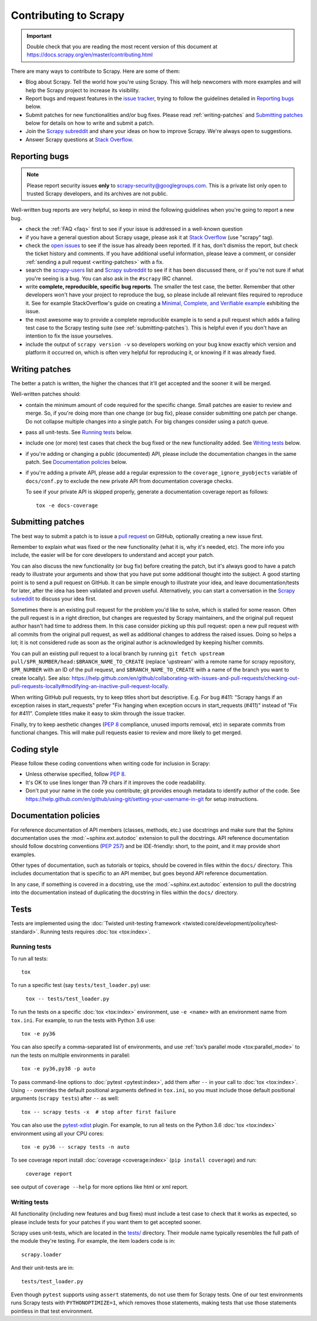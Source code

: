 .. _topics-contributing:

======================
Contributing to Scrapy
======================

.. important::

    Double check that you are reading the most recent version of this document at
    https://docs.scrapy.org/en/master/contributing.html

There are many ways to contribute to Scrapy. Here are some of them:

* Blog about Scrapy. Tell the world how you're using Scrapy. This will help
  newcomers with more examples and will help the Scrapy project to increase its
  visibility.

* Report bugs and request features in the `issue tracker`_, trying to follow
  the guidelines detailed in `Reporting bugs`_ below.

* Submit patches for new functionalities and/or bug fixes. Please read
  :ref:`writing-patches` and `Submitting patches`_ below for details on how to
  write and submit a patch.

* Join the `Scrapy subreddit`_ and share your ideas on how to
  improve Scrapy. We're always open to suggestions.

* Answer Scrapy questions at
  `Stack Overflow <https://stackoverflow.com/questions/tagged/scrapy>`__.


Reporting bugs
==============

.. note::

    Please report security issues **only** to
    scrapy-security@googlegroups.com. This is a private list only open to
    trusted Scrapy developers, and its archives are not public.

Well-written bug reports are very helpful, so keep in mind the following
guidelines when you're going to report a new bug.

* check the :ref:`FAQ <faq>` first to see if your issue is addressed in a
  well-known question

* if you have a general question about Scrapy usage, please ask it at
  `Stack Overflow <https://stackoverflow.com/questions/tagged/scrapy>`__
  (use "scrapy" tag).

* check the `open issues`_ to see if the issue has already been reported. If it
  has, don't dismiss the report, but check the ticket history and comments. If 
  you have additional useful information, please leave a comment, or consider
  :ref:`sending a pull request <writing-patches>` with a fix.

* search the `scrapy-users`_ list and `Scrapy subreddit`_ to see if it has
  been discussed there, or if you're not sure if what you're seeing is a bug.
  You can also ask in the ``#scrapy`` IRC channel.

* write **complete, reproducible, specific bug reports**. The smaller the test
  case, the better. Remember that other developers won't have your project to
  reproduce the bug, so please include all relevant files required to reproduce
  it. See for example StackOverflow's guide on creating a
  `Minimal, Complete, and Verifiable example`_ exhibiting the issue.

* the most awesome way to provide a complete reproducible example is to
  send a pull request which adds a failing test case to the
  Scrapy testing suite (see :ref:`submitting-patches`).
  This is helpful even if you don't have an intention to
  fix the issue yourselves.

* include the output of ``scrapy version -v`` so developers working on your bug
  know exactly which version and platform it occurred on, which is often very
  helpful for reproducing it, or knowing if it was already fixed.

.. _Minimal, Complete, and Verifiable example: https://stackoverflow.com/help/mcve

.. _writing-patches:

Writing patches
===============

The better a patch is written, the higher the chances that it'll get accepted and the sooner it will be merged.

Well-written patches should:

* contain the minimum amount of code required for the specific change. Small
  patches are easier to review and merge. So, if you're doing more than one
  change (or bug fix), please consider submitting one patch per change. Do not
  collapse multiple changes into a single patch. For big changes consider using
  a patch queue.

* pass all unit-tests. See `Running tests`_ below.

* include one (or more) test cases that check the bug fixed or the new
  functionality added. See `Writing tests`_ below.

* if you're adding or changing a public (documented) API, please include
  the documentation changes in the same patch.  See `Documentation policies`_
  below.

* if you're adding a private API, please add a regular expression to the
  ``coverage_ignore_pyobjects`` variable of ``docs/conf.py`` to exclude the new
  private API from documentation coverage checks.

  To see if your private API is skipped properly, generate a documentation
  coverage report as follows::

      tox -e docs-coverage

.. _submitting-patches:

Submitting patches
==================

The best way to submit a patch is to issue a `pull request`_ on GitHub,
optionally creating a new issue first.

Remember to explain what was fixed or the new functionality (what it is, why
it's needed, etc). The more info you include, the easier will be for core
developers to understand and accept your patch.

You can also discuss the new functionality (or bug fix) before creating the
patch, but it's always good to have a patch ready to illustrate your arguments
and show that you have put some additional thought into the subject. A good
starting point is to send a pull request on GitHub. It can be simple enough to
illustrate your idea, and leave documentation/tests for later, after the idea
has been validated and proven useful. Alternatively, you can start a
conversation in the `Scrapy subreddit`_ to discuss your idea first.

Sometimes there is an existing pull request for the problem you'd like to
solve, which is stalled for some reason. Often the pull request is in a
right direction, but changes are requested by Scrapy maintainers, and the
original pull request author hasn't had time to address them.
In this case consider picking up this pull request: open
a new pull request with all commits from the original pull request, as well as
additional changes to address the raised issues. Doing so helps a lot; it is
not considered rude as soon as the original author is acknowledged by keeping
his/her commits.

You can pull an existing pull request to a local branch
by running ``git fetch upstream pull/$PR_NUMBER/head:$BRANCH_NAME_TO_CREATE``
(replace 'upstream' with a remote name for scrapy repository,
``$PR_NUMBER`` with an ID of the pull request, and ``$BRANCH_NAME_TO_CREATE``
with a name of the branch you want to create locally).
See also: https://help.github.com/en/github/collaborating-with-issues-and-pull-requests/checking-out-pull-requests-locally#modifying-an-inactive-pull-request-locally.

When writing GitHub pull requests, try to keep titles short but descriptive.
E.g. For bug #411: "Scrapy hangs if an exception raises in start_requests"
prefer "Fix hanging when exception occurs in start_requests (#411)"
instead of "Fix for #411". Complete titles make it easy to skim through
the issue tracker.

Finally, try to keep aesthetic changes (:pep:`8` compliance, unused imports
removal, etc) in separate commits from functional changes. This will make pull
requests easier to review and more likely to get merged.


.. _coding-style:

Coding style
============

Please follow these coding conventions when writing code for inclusion in
Scrapy:

* Unless otherwise specified, follow :pep:`8`.

* It's OK to use lines longer than 79 chars if it improves the code
  readability.

* Don't put your name in the code you contribute; git provides enough
  metadata to identify author of the code.
  See https://help.github.com/en/github/using-git/setting-your-username-in-git for
  setup instructions.

.. _documentation-policies:

Documentation policies
======================

For reference documentation of API members (classes, methods, etc.) use
docstrings and make sure that the Sphinx documentation uses the
:mod:`~sphinx.ext.autodoc` extension to pull the docstrings. API reference
documentation should follow docstring conventions (`PEP 257`_) and be
IDE-friendly: short, to the point, and it may provide short examples.

Other types of documentation, such as tutorials or topics, should be covered in
files within the ``docs/`` directory. This includes documentation that is
specific to an API member, but goes beyond API reference documentation.

In any case, if something is covered in a docstring, use the
:mod:`~sphinx.ext.autodoc` extension to pull the docstring into the
documentation instead of duplicating the docstring in files within the
``docs/`` directory.

Tests
=====

Tests are implemented using the :doc:`Twisted unit-testing framework
<twisted:core/development/policy/test-standard>`. Running tests requires
:doc:`tox <tox:index>`.

.. _running-tests:

Running tests
-------------

To run all tests::

    tox

To run a specific test (say ``tests/test_loader.py``) use:

    ``tox -- tests/test_loader.py``

To run the tests on a specific :doc:`tox <tox:index>` environment, use
``-e <name>`` with an environment name from ``tox.ini``. For example, to run
the tests with Python 3.6 use::

    tox -e py36

You can also specify a comma-separated list of environments, and use :ref:`tox’s
parallel mode <tox:parallel_mode>` to run the tests on multiple environments in
parallel::

    tox -e py36,py38 -p auto

To pass command-line options to :doc:`pytest <pytest:index>`, add them after
``--`` in your call to :doc:`tox <tox:index>`. Using ``--`` overrides the
default positional arguments defined in ``tox.ini``, so you must include those
default positional arguments (``scrapy tests``) after ``--`` as well::

    tox -- scrapy tests -x  # stop after first failure

You can also use the `pytest-xdist`_ plugin. For example, to run all tests on
the Python 3.6 :doc:`tox <tox:index>` environment using all your CPU cores::

    tox -e py36 -- scrapy tests -n auto

To see coverage report install :doc:`coverage <coverage:index>`
(``pip install coverage``) and run:

    ``coverage report``

see output of ``coverage --help`` for more options like html or xml report.

Writing tests
-------------

All functionality (including new features and bug fixes) must include a test
case to check that it works as expected, so please include tests for your
patches if you want them to get accepted sooner.

Scrapy uses unit-tests, which are located in the `tests/`_ directory.
Their module name typically resembles the full path of the module they're
testing. For example, the item loaders code is in::

    scrapy.loader

And their unit-tests are in::

    tests/test_loader.py

Even though ``pytest`` supports using ``assert`` statements, do not use them
for Scrapy tests. One of our test environments runs Scrapy tests with
``PYTHONOPTIMIZE=1``, which removes those statements, making tests that use
those statements pointless in that test environment.


.. _issue tracker: https://github.com/scrapy/scrapy/issues
.. _scrapy-users: https://groups.google.com/forum/#!forum/scrapy-users
.. _Scrapy subreddit: https://reddit.com/r/scrapy
.. _AUTHORS: https://github.com/scrapy/scrapy/blob/master/AUTHORS
.. _tests/: https://github.com/scrapy/scrapy/tree/master/tests
.. _open issues: https://github.com/scrapy/scrapy/issues
.. _PEP 257: https://www.python.org/dev/peps/pep-0257/
.. _pull request: https://help.github.com/en/github/collaborating-with-issues-and-pull-requests/creating-a-pull-request
.. _pytest-xdist: https://github.com/pytest-dev/pytest-xdist
